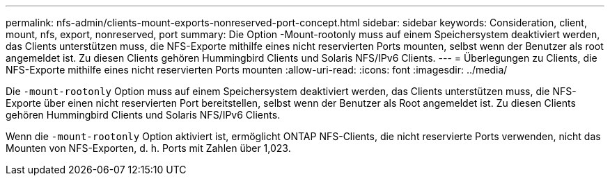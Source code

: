 ---
permalink: nfs-admin/clients-mount-exports-nonreserved-port-concept.html 
sidebar: sidebar 
keywords: Consideration, client, mount, nfs, export, nonreserved, port 
summary: Die Option -Mount-rootonly muss auf einem Speichersystem deaktiviert werden, das Clients unterstützen muss, die NFS-Exporte mithilfe eines nicht reservierten Ports mounten, selbst wenn der Benutzer als root angemeldet ist. Zu diesen Clients gehören Hummingbird Clients und Solaris NFS/IPv6 Clients. 
---
= Überlegungen zu Clients, die NFS-Exporte mithilfe eines nicht reservierten Ports mounten
:allow-uri-read: 
:icons: font
:imagesdir: ../media/


[role="lead"]
Die `-mount-rootonly` Option muss auf einem Speichersystem deaktiviert werden, das Clients unterstützen muss, die NFS-Exporte über einen nicht reservierten Port bereitstellen, selbst wenn der Benutzer als Root angemeldet ist. Zu diesen Clients gehören Hummingbird Clients und Solaris NFS/IPv6 Clients.

Wenn die `-mount-rootonly` Option aktiviert ist, ermöglicht ONTAP NFS-Clients, die nicht reservierte Ports verwenden, nicht das Mounten von NFS-Exporten, d. h. Ports mit Zahlen über 1,023.
